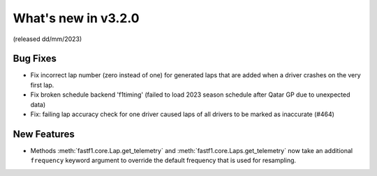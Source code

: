 What's new in v3.2.0
--------------------

(released dd/mm/2023)


Bug Fixes
^^^^^^^^^

- Fix incorrect lap number (zero instead of one) for generated laps that are
  added when a driver crashes on the very first lap.

- Fix broken schedule backend 'f1timing' (failed to load 2023 season schedule
  after Qatar GP due to unexpected data)

- Fix: failing lap accuracy check for one driver caused laps of all drivers to
  be marked as inaccurate (#464)


New Features
^^^^^^^^^^^^

- Methods :meth:`fastf1.core.Lap.get_telemetry` and
  :meth:`fastf1.core.Laps.get_telemetry` now take an additional ``frequency``
  keyword argument to override the default frequency that is used for
  resampling.

